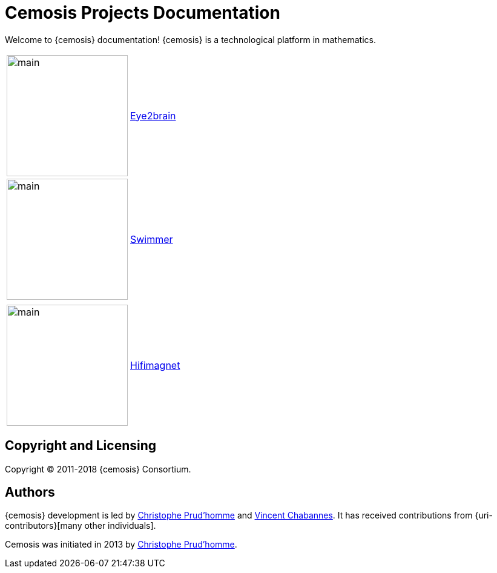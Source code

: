 = Cemosis Projects Documentation
:page-feelpp_book_cover: true

[.lead]
Welcome to {cemosis} documentation! {cemosis} is a technological platform in mathematics.

[cols="1,3"]
|===
| image:eye2brain/main.jpg[width=200] | xref:eye2brain:ROOT:index.adoc[Eye2brain]
| image:swimmer/main.jpg[width=200]| xref:swimmer:ROOT:index.adoc[Swimmer]
| | 
| image:hifimagnet/main.jpg[width=200]| xref:hifimagnet:ROOT:index.adoc[Hifimagnet]
|===

== Copyright and Licensing

Copyright (C) 2011-2018 {cemosis} Consortium.

== Authors

{cemosis} development is led by https://github.com/prudhomm[Christophe Prud'homme] and https://github.com/vincentchabannes[Vincent Chabannes].
It has received contributions from {uri-contributors}[many other individuals].

Cemosis was initiated in 2013 by https://github.com/prudhomm[Christophe Prud'homme].
